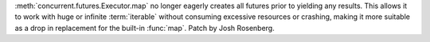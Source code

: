 :meth:`concurrent.futures.Executor.map` no longer eagerly creates all futures prior to yielding any
results. This allows it to work with huge or infinite :term:`iterable` without
consuming excessive resources or crashing, making it more suitable as a drop
in replacement for the built-in :func:`map`. Patch by Josh Rosenberg.
